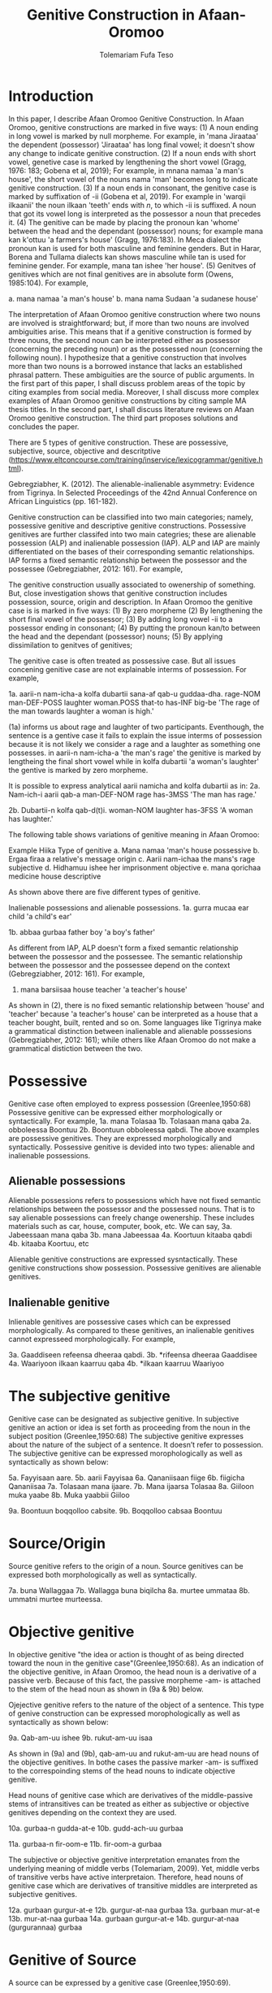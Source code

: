 #+title: Genitive Construction in Afaan-Oromoo
#+Author: Tolemariam Fufa Teso

#+Subject: linguistics


* Introduction

In this paper, I describe Afaan Oromoo Genitive Construction. In Afaan Oromoo, genitive constructions are marked in five ways:
(1) A noun ending in long vowel is marked by null morpheme. For example,  in 'mana Jiraataa' the dependent (possessor) 'Jiraataa' has long final vowel;
it doesn't show any change to indicate genitive construction. 
(2) If a noun ends with short vowel, genetive case is marked by lengthening the short vowel (Gragg, 1976: 183; Gobena et al, 2019); 
For example, in mnana namaa 'a man's house', the short vowel of the nouns nama 'man' becomes long to indicate genitive construction. 
(3) If a noun ends in consonant, the genitive case is marked by suffixation of -ii (Gobena et al, 2019). For example in 'warqii ilkaanii' 
the noun ilkaan 'teeth' ends with /n/, to which -ii is suffixed. A noun that got its vowel long is interpreted as the possessor a noun that precedes it. 
(4) The genitive can be made by placing the pronoun kan 'whome' between the head and the dependant (possessor) nouns; for example mana kan k'ottuu 'a farmers's
house' (Gragg, 1976:183). In Meca dialect the pronoun kan is used for both masculine and feminine genders. But in Harar, Borena and Tullama dialects kan 
shows masculine while tan is used for feminine gender. For example, mana tan ishee 'her house'. 
(5) Genitves of genitives which are not final genitives are in absolute form (Owens, 1985:104). For example, 

a. mana namaa 'a man's house'
b. mana nama Sudaan 'a sudanese house'

The interpretation of Afaan Oromoo genitive construction where two nouns are involved is straightforward; but, if more than two nouns are involved 
ambiguities arise. This means that if a genitive construction is 
formed by three nouns, the second noun can be interpreted either as possessor (concerning the preceding noun) or as the possessed noun (concerning the 
following noun). I hypothesize that a genitive construction that involves more than two nouns is a borrowed instance that lacks an established phrasal 
pattern. These ambiguities are the source of public arguments. In the first part of this paper, I shall discuss problem areas of the topic by citing 
examples from social media. Moreover, I shall discuss more complex examples of Afaan Oromoo genitive constructions by citing sample MA thesis titles. 
In the second part, I shall discuss literature reviews on Afaan Oromoo genitive construction. The third part proposes solutions and concludes the paper. 

There are  5 types of genitive construction. These are possessive, subjective, source, objective and descritptive 
(https://www.eltconcourse.com/training/inservice/lexicogrammar/genitive.html). 


Gebregziabher, K. (2012). The alienable-inalienable asymmetry: Evidence from Tigrinya. 
In Selected Proceedings of the 42nd Annual Conference on African Linguistics (pp. 161-182).

Genitive construction can be classified into two main categories; namely, possessive genitive and descriptive
genitive constructions. Possessive genitives are further classifed into two main categries; these are alienable possession (ALP)
and inalienable possession (IAP). ALP and IAP are mainly differentiated on the bases 
of their corresponding semantic relationships. IAP forms a fixed semantic relationship between the possessor and the 
possessee (Gebregziabher, 2012: 161). For example,

The genitive construction usually associated to owenership of something. But, close investigation shows that
genitive construction includes possession, source, origin and description. In Afaan Oromoo the genitive case is 
is marked in five ways: 
(1) By zero morpheme 
(2) By lengthening the short final vowel of the possessor;  
(3) By adding long vowel -ii to a possessor ending in consonant;  
(4) By putting the pronoun kan/to between the head and the dependant (possessor) nouns;   
(5) By applying dissimilation to genitves of genitives;


The genitive case is often treated as possessive case. But all issues concening genitive case are not 
explainable interms of possession. For example,

1a. aarii-n   nam-icha-a     kolfa     dubartii   sana-af qab-u   guddaa-dha.
    rage-NOM  man-DEF-POSS   laughter  woman.POSS that-to has-INF big-be
    'The rage of the man towards laughter a woman is high.'
    
(1a) informs us about rage and laughter of two participants. Eventhough, the sentence is a gentive case it
fails to explain the issue interms of possession because it is not likely we consider a rage and a laughter as 
something one possesses. in aarii-n nam-icha-a 'the man's rage' the genitive is marked by lengtheing the final
short vowel while in kolfa dubartii 'a woman's laughter' the gentive is marked by zero morpheme. 

It is possible to express analytical aarii namicha and kolfa dubartii as in:
2a. Nam-ich-i    aarii qab-a
    man-DEF-NOM  rage  has-3MSS
    'The man has rage.'

2b. Dubartii-n kolfa     qab-d(t)i.
    woman-NOM  laughter  has-3FSS
    'A woman has laughter.'
    
    The following table shows variations of genitive meaning in Afaan Oromoo:
    
       Example          Hiika                     Type of genitive
    a. Mana namaa       'man's house              possessive
    b. Ergaa firaa      a relative's message      origin
    c. Aarii nam-ichaa  the mans's rage           subjective
    d. Hidhamuu ishee   her imprisonment          objective
    e. mana qorichaa    medicine house            descriptive
    
As shown above there are five different types of genitive.     

Inalienable possessions and alienable possessions.
1a. gurra mucaa
    ear   child
    'a child's ear'
    
1b. abbaa  gurbaa
    father boy
    'a boy's father'
    
As different from IAP, ALP doesn't form a fixed semantic relationship between the possessor and the 
possessee. The semantic relationship between the possessor and the possessee depend on the context (Gebregziabher, 2012: 161). 
For example, 

2.  mana    barsiisaa
    house   teacher
   'a teacher's house'
    
As shown in (2), there is no fixed semantic relationship between 'house' and 'teacher' because 'a teacher's house'
can be interpreted as a house that a teacher bought, built, rented and so on. Some languages like Tigrinya make 
a grammatical distinction between inalienable and alienable posssesions (Gebregziabher, 2012: 161); while others like Afaan Oromoo
do not make a grammatical distiction between the two. 

* Possessive

Genitive case often employed to express possession (Greenlee,1950:68)
Possessive genitive can be expressed either morphologically or syntactically. For example, 
1a. mana Tolasaa
1b. Tolasaan mana qaba
2a. obboleessa Boontuu
2b. Boontuun obboleessa qabdi.
The above examples are possessive genitives. They are expressed morphologically and syntactically. 
Possessive genitive is devided into two types: alienable and inalienable possessions.

** Alienable possessions
Alienable possessions refers to possessions which have not fixed semantic relationships between the 
possessor and the possessed nouns. That is to say alienable possessions can freely change owenership. These
includes materials such as car, house, computer, book, etc. We can say,
3a. Jabeessaan mana qaba
3b. mana Jabeessaa
4a. Koortuun kitaaba qabdi
4b. kitaaba Koortuu, etc

Alienable genitive constructions are expressed sysntactically. These genitive constructions show possession. Possessive genitives are alienable genitives.

** Inalienable genitive

Inlienable genitives are possessive cases which can be expressed morphologically. As compared to these genitives, an inalienable genitives cannot 
expresseed morphologically. For example,

3a. Gaaddiseen refeensa dheeraa qabdi.
3b. *rifeensa dheeraa Gaaddisee
4a. Waariyoon ilkaan kaarruu qaba
4b. *ilkaan kaarruu Waariyoo

* The subjective genitive
Genitive case can be designated as subjective genitive. In subjective genitive an action or idea is set forth
as proceeding from the noun in the subject position (Greenlee,1950:68)
The subjective genitive expresses about the nature of the subject of a sentence. It doesn’t refer to possession. The subjective genitive can be 
expressed morophologically as well as syntactically as shown below:

5a. Fayyisaan aare.
5b. aarii Fayyisaa
6a. Qananiisaan fiige
6b. fiigicha Qananiisaa
7a. Tolasaan mana ijaare.
7b. Mana ijaarsa Tolasaa
8a. Giiloon muka yaabe
8b. Muka yaabbii Giiloo


9a. Boontuun boqqolloo cabsite.
9b. Boqqolloo cabsaa Boontuu

* Source/Origin
Source genitive refers to the origin of a noun. Source genitives can be expressed both morphologically as well as syntactically. 

7a. buna Wallaggaa
7b. Wallagga buna biqilcha
8a. murtee ummataa
8b. ummatni murtee murteessa.

* Objective genitive
In objective genitive "the idea or action is thought of as being directed toward the noun in the genitive case"(Greenlee,1950:68).
As an indication of the objective genitive, in Afaan Oromoo, the head noun is a derivative of a passive verb. 
Because of this fact, the passive morpheme -am- is attached to the stem of the head noun as shown in (9a & 9b) below.

Ojejective genitive refers to the nature of the object of a sentence. This type of genive construction can be expressed morophologically as well as 
syntactically as shown below:

9a. Qab-am-uu ishee
9b. rukut-am-uu isaa

As shown in (9a) and (9b), qab-am-uu and rukut-am-uu are head nouns of the objective genitives. In bothe cases
the passive marker -am- is suffixed to the correspoinding stems of the head nouns to indicate objective genitive.

Head nouns of genitive case which are derivatives of the middle-passive stems of intransitives can be treated as either as 
subjective or objective genitives depending on the context they are used.

10a. gurbaa-n gudda-at-e
10b. gudd-ach-uu gurbaa

11a. gurbaa-n fir-oom-e
11b. fir-oom-a gurbaa

The subjective or objective genitive interpretation emanates from the underlying meaning of middle verbs (Tolemariam, 2009).
Yet, middle verbs of transitive verbs have active interpretaion. Therefore, head nouns of genitive case which are 
derivatives of transitive middles are interpreted as subjective genitives. 

12a. gurbaan gurgur-at-e
12b. gurgur-at-naa gurbaa
13a. gurbaan mur-at-e
13b. mur-at-naa gurbaa
14a. gurbaan gurgur-at-e
14b. gurgur-at-naa (gurgurannaa) gurbaa

* Genitive of Source
A source can be expressed by a genitive case (Greenlee,1950:69). 

15a. caama bonaa 'Summer draught', summer is considered as a source of draught
15b. lolaa gannaa 'Winter flood', Winter is considered as a source of flood

* Genitive of Material
"The material of which a thing is made may also be expressed by the genitive case (Greenlee,1950:69).

16a. siree sibiilaa 'iron bed', a bed made up of an iron
16b. waxii foonii 'beef wet', wet' made of beef

* Partitive Genitive
The partitive genitive is "the genitive case naming the whole from which only a part
is to be considered" (Greenlee,1950:69). 
In English grammar, a partitive is a word or phrase (such as "some of" or "a slice of") that indicates 
a part or quantity of something as distinct from a whole. A partitive is also called "partitive noun" 
or "partitive noun phrase" and is from the Latin "partitus," meaning "relating to a part."
Partitives can appear before mass (or noncount) nouns as well as count nouns. Although most partitive 
constructions refer to a quantity or amount, some are used to indicate quality or behavior 
("the kind of teacher who...").  
17a. halkan walakkaa 'middle of the night'
17b. barii Sanbataa 'dawn of the Sunday'
18a. lixa gannaa, lixa Birraa
18b. baha gannaa, baha Bonaa

* The Descriptive genitive

Rosenbach, A. (2006). Descriptive genitives in English: a case study on constructional gradience. English Language & Linguistics, 10(1), 77-118.
 (https://www.cambridge.org/core/journals/english-language-and-linguistics/article/descriptive-genitives-in-english-a-case-study-on-constructional-gradience/7B0AD52F3E002B99300A2EE9E805577B)

1. how do descriptive genitives differ from possessive genitives?
2. Are descriptive genitives syntactic, morphological or compounds?
3. How do descriptive genitives differ from N + N sequences?

Possessive genetives expands nominals into noun phrases. Semantically, possessive genitives specify (in)definiteness and establish
reference within the NP. 
In Afaan Oromoo the head can be separately determined by definite article or by other reference tracking devices:
1a. -kitaaba Guyyoo
1b. -Kitaabicha Guyyoo  (*the Johon's book)

2a. -kitaaba namichaa 
2b. -kitaaba namichaa kana (*this the man's book)

Semantically, the possessor Guyyoo in (1a) functions like the definite article, specifying the referent of the NP. 
In this example Guyyoo specifiees whose book it is, namely Guyyoo's. From a cognitive-pragmatic and semantic point of view
the possessor can be viewed as an 'anchor' that narrows down the referent of the NP (Rosenbach, 2006:80). 

In Afaan Oromoo the possessor can be postmodified and can be headed by a final determiner (note that English possessor can be pre- as well as 
postmodified 
and can be headed by an initial determiner):
3a. kitaaba namicha guddaa [the big man]NP's book
3b. kitaaba namicha kaleessa argitee [the man you saw yesterday]NP's book

Genitive constructions in which the possessor functions as a determiner have NP status and they denote a specific
entity. In 'kitaaba namichaa' the noun 'kitaaba' is a specific book. 

In contrast the dependant in descriptive genitives is not an NP but usually a noun. 
4a. mana dhagaa
4b. *mana dhagichaa
4c. manicha dhagaa
In (4b) the definite article -icha- can only belong to the dependant 'dhagaa' and cannot belong the the head 'mana'. Semantically, (4b) is different 
from (4a). 
Therefore, the depandant is a nominal rather than a full NP in such cases can be seen from the ungrammaticality of 
(4b). This shows that the dependent cannot have a determiner of its own. In (4c) -icha belongs to the head 'mana'. That is to say, the final determiner 
goes with the head (and not
the dependent). Therefore descriptive genitives are themeselves not full NPs but nouns or nominals and, in contrast to
determine genitives, they denote properties and not specific entities. 

Semantically, the dependent in descriptive genitives contributes to the denotation of the head noun, not specifying
in (4a) whose house it is (as in a corresponding determiner genitive) but rather what type of house. As such, the 
the dependant has a classifiying function in such genitives. As a classifier, the dependent is not referential and
does not refer to a specific referent. Not that in 'mana dhagaa' reference is not made to specific stone 'dhagaa' 
but to stone 'dhagaa' in general. 

The semantic difference between determiner genitives and descriptive genitives as discussed above are reflected in 
different positions in Afaan Oromoo noun phrases. Word order in the noun phrase is iconically determined in that any element contributing 
to the denotation of the head noun is positioned adjacent to the head, while anything contributing to the reference
of the noun phrase will be most distantly located away from the head noun (p,81). 

5a. hoolaa foonii
5b. *hoolaa foonichaa
5c. hoolaa namicha sanaa 
5d. hoolaa adii namicha sanaa
(5a) shows word order of descriptive genitives. As shown in (5b) descriptive genitives prohibit the expansion, prefer
the dependant to be adjacent to the head. (5c) shows determiner genitives which allows expansion of the noun phrase.
In (5c) the determiner -icha and the 'sana' are added to the noun 'nama' which specifies sheep 'hoolaa'. Further, 
the adjective 'adii' is inserted between the possessor and the head noun to expand the noun phrase to (5d) is determiner 
genitive construction.(p,82).

A descriptive genitive can be classifying, metaphorical, and generic one. It specifies another noun. 
6. Digrii Lammaffaa
7. Gulantaa lammaffaa
8. Itti aanaa Ministeeraa


ARE DESCRIPTIVE GENITIVES SYNTACTIC PHRASES OR COMPOUNDS?

(a) Coordination test

Rosenbach, A. (2006: 83) gives three criterion to test if descriptive possessors are syntactic or cmpound. 
First criterion is Coornation test. In Afaan Oromoo, coordination of dependant is common with descriptive genitives. 
9a. foon hoolaa
9b. foon reettii
9c. foon hoolaafi reettii
10a. mana dhagaa
10b. mana mukaa
10c. dhagaa manaa
10d. dhagaafi muka manaa
11a. reettii foonii
11b. hoolaa foonii
11c. reettiifi hoolaa foonii
12a. hoolaa hormaataa
12b. reetti hormaataa
12c. reettiifi hoolaa hormaataa


Because compounds do not allow a third element to be inserted between theme, these examples indicte taht descriptive genitives are syntactic phrases 
and not compounds. 

(b) Modification of the dependent

If an N + N construction is a compound, then it should not be possible to separtely modify the first noun. 

13a. foon hoolaa
13b. foon hoolichaa


In fact it should be noted that the dependent in descriptive genitives gives a different interpretation after modification.
In hoolaa'sheep' is not a determiner, it expresses a type, not specifying foon 'meat'. 

(c) Modification of the head

As Rosenbach, A. (2006: 85) says, the strongest test for phrasehood is the ability of a modifier to intervene between
the dependent and the head noun as shown below:
14a. foon hoolaa
14b. foonicha hoolaa
15a. boojjitoo marqaa
15b. boojjitoowwan marqaa

As shown above -icha and -oowwan are added to the head by intervening between the dependent and the head noun
to rule out compound status. 

HOW DO DESCRIPTIVE GENITIVES DIFFER FROM N + N SEQUENCES? (p, 89) (there is no N + N) in Afaan Oromoo

Descriptive genitives shown so far are known as classifying genitives. These genitives are said to be the prototypical cases 
Rosenbach, A. (2006: 91). 

* TYPES OF DESCRIPTIVE GENITIVES

** Classifying Genitives

Rosenbach, A. (2006: 92) argues there are three different functions of descriptive genitives: classifying, metaphorical and generic ones. 
Classifying genitives are the ones usually referred to in the literature as 'descriptive genitives' (p, 92). These genitives
are used to name certain objects and they can convey various degrees of lexicalization, from completely oqpaque expressions
to fully semantically transparent ones (p, 92). 
16a. ija bunaa
16b. gumaa garbuu
16c. arraba ibiddaa
16d. guyyaa dubartootaa, Seera Makkoo Billii, 
16e. harbuu Bantii
16f. buqqee seexanaa (sheexanaa)
(it includes, idiomatic expressions, plant names, insect names, named after person (p, 92). Product names, others
: girl's school, writers block, spider's web ...etc (p, 93)

In this naming function descriptive genitives are those that most clearly correspond to the term 'classifying genitives' as their basic
function is type restriction. However, thhis only holds for semantically endocentric cases, where the dependent 
clearly restricts the denotation of the head noun. In these cases the meaning of the head is the meaning of the 
whole genitive NP, i.e. St Valentine's day designates a certain day, women's undrwea a certain type of underwear
and smoker's cough a certain typeof cough, while a baby's head is not a type of head but a steak and kidney pudding.
Similarly in (33d) the meaning of the whole genitive construction is not deducible compositionally from the meaning of the 
head and the dependent attribute.. Rather, in these cases teh descriptive genitive refers to a complete mess (dog's breakfast) or to a specific type of balcony 
(widow's walks). While they are not as such transparent, knowledge of the etymology of these idiomatic expressions makes them fully
compositional in the figurative world, so to speak. For example, the term widow's walks (for porches on the roof)
goes back to the fact (or rather legend?) that the wives of seafarers used to to climb up there to watch out for the 
return of their husbands. Note, however, that even in the transparent cases (33e-g) the meaning of calassifying genives
is much more restrictive than in a corresponding determiner genitive. Electrician's tape, for example, describes a specific
type of tape, while a corresponding deterinmer genitive ([the elecrician's]tape) could mean various things: the 
tape the electrician possesses, uses, wants to have, dreams of, or whatever. It is in the nature of possession to allow
for all these meanings. As the function of the classifying genitives in (33) is to uniquely designate a specific object, it is 
clear that not all these possessive  meanings carry over and taht , so to speak, one possessive meaning gets 'frozen' in these cases. 
It is this 'freezing' of meaning which makes them so prone to undergo lexicalization and acquire lexeme  status. It is 
presumably for this reason that Huddleston & Pullum (2002: 470) regard this type fo genitive as 
'a somewhat unproductive category'. They note, for example, taht while we can have a summer's day and a winter's day,
a spring's day or an autumn's day are very questinable (they mark the latter two with a?). It is tru that the last two expressions are far less common than
the first two. (p, 93). 

Syntactic processes are by definition productive; it is usually only in the domain of word formation that the notion
of productivity is evoked at all. As argued above descriptive genitives (in the sense of the calassifying genitive discussed here0
can be syntactic phrases, and as such they should also be 'productive'. However, even when perceiving classifying genitives
as being formed by the rules of word fromation, productivity is usually defined as the ability of a form to coin new
expressions (p,94). That is, what matters is not how often a particular collection is used, but whether it is possible to coin
it in the first place. In the examples above, it is the actual frequency of use that makes the difference. Thus, notice
that both 'a spring's day and 'an autumn's day' can be used perfectly well to refer to a certain type of day; it is just
that for seme reason they don't happen to be particularly frequent ... p, 94. While frequency of use may give us an indication
as to the degree of lexicalization, it doesn't tell us anything about the productivity of the form/construction. 

Note that, in general, new classifying genitives can be easily formed on the spot wheneve we perceive something as defining a type.
Classifying genitives are fully productive (p, 94). 


** Metaphorical genitives

Another type of descriptive genitives is used to describe an object, experience, state etc. in terms of another (p, 94). 
one. 

17. akka dhala sooressaa (meeshaa mi'aawaa bituu jaalata)
18. hamma baallee shimbirroo hin'ulfaatu
19. 

In (37a) the weight fo a swan's feather is used to describe the (light) weight of a person. In (37b) the well-known sound
of a a dentist's drill characterizes the (ghastly) sound of a person's voice. The strength/intensity of the wind 
is compared in (37c) to a prize fighter's blow. In (37d) the inner state of a person is described by means of the image
of a child's inflatable toy. Note that in this last example the whole context is already in the metaphorical world:
a word cannot lift a person literally. Rather, what is meant is that the word raises the person's spirits/mood, and 
the way to get this image to the reader is to stay in this 'lifting' - metaphor and compare it with an inflatable toy
(which can easily be lifted). The face in (37e) is compared to a child's pink ballon from which most of the air has escaped, 
i.e. this image reinforces the description of the face as puffed and crumpled, and the colour of the ballon (pink)
resembles the colour of the face. While in the examples in (37) the comparison is always made explicitly, most typically
by expressions such as as, like , it reminded x of (p, 95). 


In (38a) the person gives a yowl typical of cats. The person in (38b) does not of course literally have a puppy's 
eyelashes, but eyelashes that look like those of a puppy. And in (38c) the child described is not a tennis umpire. 
In fact, the whole setting is not a tennis setting, but it describes the settting of a play rehearsal by childeren,
with the 'stage director' being physically located above her caste. That is, she does not literally have a tennis umpires's 
advantage of height but only metaphorically -like a tennis umpire. (p, 95-96). 

Note also that these metaphorical genitives can often be found in ellipitical constructions (p,96).

In all these constructions the head of the genitive construction is omitted and refers back to a previously mentioned
noun. This indicates taht such metaphorical genitives are phrases and not words. In many cases it is not clear whether the 
initial article (usually the indefinet article) belongs to the dependent ofr to the whole genitive NP; however, examples (39a and c)
show that (at least in these case) the singualr articcle goes with the (singular) dependent and not whth the (plural) head. 
That is, structurally these genitives behave like determiner genitives. So, what -if anything - justifies their 
classification as descriptive genitives?

Note that in all the exampes avove the dependent is very clearly not specific. In fact, it cannot be, since the whole 
possessive NP is not specific -as said, it serves as teh vehicle to transport a certain image into the (specific) context.
Semantically, therefore, these construction are like descriptive genitives. They do not have the functin of a typical determiner, i.e. the referential
anchoring of a referent, since the whole possessive NP as such is not specific. Rather, they evoke a certain typicl property 
(hence, they are akin to what Strauss, 2004, calls 'propert-denoting possessives') (p, 96). 

Under this view, we may regard these metaphorical uses of genitives as a type of determiner genitive operation in a 'subordinate mental space',
facilitatin the identificaton of the referent of the (fictional) source domain. In this scenario we would first construe teh image
of a fictioanl referent, i.e. a puppy, and then connect it to its eyelashes.. In this case we might argue that within this 
fictional context, i.e. this subordinate mental space, a referent exists. That is, the dependent is specific in some irreal, 
fictious world, but clearly unspecific in the  'real' world of discourse. Alternatively, however, we may also view them as a special case of 
classifying genitive which is already akin to -but not identical with -determiner genitives. Under this view, then, 
the unspecific dependent would not help to identify a (fictional) referent but a property. In this scenario, we construe
eyelashes that are typical of puppies (in general), resulting in a nonsepecific interpretaion of the dependent. 
Emperically, it is very difficult to decide which of the two conceptualization routes language users take (and see also
section 4.1. on such constructional ambiguity). In any case, such metaphorical uses are very common. Not surprisngly, they are 
most often found in fictional texts, such as novels, where metaphor is a common device to get across certain imaginative
images or ideas. Metaphorical genitives are productive in the same way that determiner genitives ar, since they are modelled on them (p, 96-97)


** Generic genitives

So far, we have only looked at the specificity of the dependent as a typical property distingushing determiner and 
descriptive genitives. Under this view, the depedent in a descriptive genitive is unspecific in its naming function and 
in tis comparing function, while it is specific in a determiner genitiv. However, specificity alone cannot account
for all the referential properties genitive-marked dependents can have in English (Afaan Oromoo???). In this section I argue that it is important 
to distinguis,, within the calass of nonspecific dependents, nonreferring dependents from referring (generic) dependents.

Nonspecificity and genericity are often treated alike, but they are different notions with different properties. While specificity
is a notion used to capture the referential properties of indefinite NPs, 'generic noun phrases are those in which 
reference is made to an entire class' (C.Lyons, 1999:179). While specificity is a term usually only applied to indefinet
NPs, generic NPs can also be expressed by definite NPs (The lion is a dangerous animal). Genericity is a concept that 
can apply to both sentences and NPs. On the NP level, generic NPs have been considered as 'kind-referring' NPs by Krifka et al. (19995), 
as opposed to 'object-referring' NPs, which denote a specific object/individual. A crucial difference between generic
and nonspecific entities then is taht generics refer (to kinds), while nongeneric, nonspecific NPs don not refer at all.

Now, how does all this relate to desriptive genitives? In (41) the dependent (a testator) is clearly not referring to 
a specific testator. However, it does refer, as is evident from the susequent anaphor his which refers back to the 
dependent(a testator). In contrast to determiner genitives this is not reference to a specific testator but referne to the 
kind 'testaror', i.e. the dependent is 'kind-referring', i.e. generic.

(41) Under family-provision legislation a testator's moral responsibility to provide for his dependents had become 
a legal obligation in 1938 (p, 98).

In contrast to metaphorical genitives, these genitives are not used to compare a referent in terms of another referent
(or the referent's properties) but to describe a specific referent by setting it in relation to its kind. Note again
that in the examples in (42) there is a specific refernt in the context that matches the generic possessor, a woman
in (42a) 'a thin woman's apology', and a man in (42b) 'a man's horrible, humiliting sobbing'. In all these cases the 
possessor abstracts away from the specific individuals, transcending them as examplars of a kind. Sometimes, this affinity
of a specific referent in the context to its kind is even makde explicit, in a kind of mocking way, as in (43), or 
or as describing the kind first and then finally identifying the matching (and co-present) referent, as in (44). 

(43). So. What you're about, MrC.Shepherd. You here as the hopeful answer to a maiden's prayers? ..,
(44) He was wanting a woman with a woman's way and a woman's knowledge, one who'd be as necessary to him as he was
her. And you're that kind of woman, Val. ...(p, 98).

There are other cases where the whole context is generic, and where therefore no potential specific referent is co-present
and hence no ambiguity between the modes of speaking arises; example (45a) a woman's fear of breats cancer, (45b)
a reader's respect, (45c) a woman's thought ... (p, 98).

In all these examples the genitive NP receives a generic interpretation via the overall generic 'scripts' or 'frames'
of the contexts ... That is, the overall context is generic and it is because of this overall generic setting that 
the genitive therein is generic, too. However, withn this generic context the abstract refernts get individualized. 

Note that we can also find generic dependents which are definite, while it was typical of the metaphorical genitives
discussed in in secion 3.2. to have indefinete dependents. In fact, teh definite singual is often regarded as teh 
prototypical generic expression ...

In the examples in (46), 'the bad child's impulse to cry, the oversleepers's panicked sense of having fallen behind, 
the optimistic Victorian's deep faith in progresss' ...the definite dependent is not specific but kind-referring;
example (47) 'And he could do noting about his complexion, swarthier than the average Englishman's' illustrates that
such generic definite dependents can also occur in ellipitic construction (p, 99). 

Like metaphorical genitives, generic genitives behave structurally like determiner genitives, but semantically like
descriptive genitives (with respect to their nonspecific dependent). Like metaphorical genitives, generic genitives are
as productive as determiner genitives, as every individualized referent can be conceived of as a representaitve of its kind.
(p,99). 


As shown in the above examples (11) describes second degree, (12)  grade and (13) position. 


Biiroo
Biiroo Misoomaa
Biiroo Misooma Qabeenyaa
Biiroo Misooma Qabeenya Bishaaniifi Inarjii Oromiyaa

Biiroo Barnootaa
Biiroo Barnoota Eegumsa Fayyaa
Biiroo Barnootaa Eegumsa Fayyaa Oromiyaa

The Flexibility of genitive in Afaan Oromoo
 Example                           Signaling
koomee durba amuruu               'a physical attribute'
obboleessa koo isa hangafa        'a blood relationship'
abbaa manaa Uumee                'a non-blood relationship'
alaqaa barreessituu              'a hierarchical relationship'
hiriyaa barataa                  'a social relationship'
garee Biiftuu                    'membership'
beeksisa dhaabaa                 'performance'
mana Jaalataa                    'ownership'
gadda uummataa                   'emotional state'
ergaa abbaashee                  'origin'
kitaaba abbaashee isa jalqabaa   'human creation'
dhimma biyyaa                   'topic'
dhibee namichaa                'suffering/undergoing'
meeshaa manaa                  'containing'
huccuu bardheengaddaa          'the time of'
foddaa gamoo                   'constituent part
charjerii komputeraa           'associated part'
madda odeeffannoo              'cause'
miidhaa waraanaa               'result'


The genitive determiner and pronoun system in Afaan Oromoo:

Person, Gender, Number           Possessive Determiner             Possessive Pronoun
1st person singular
(all genders)                    koo (kitaabakoo)                       koo (kun kooti)

1st person plural
(all genders)                    keenya (kitaabakeenya)                keenya (kun keenyadha)

2nd person singuar
(all genders)                   kee (kitaaba kee)                     kee (kun  kitaabakeeti)

2nd person plural
(all genders)                  keessan (kitaaba keessan)              keessan (kun kitaaba keessanidha)

3rd person singular
masculine
(all dialects                 isaa (ktaabasaa)                        isaa (kun kitaabasaati)

3rd person singular
feminine
(all dialects)             ishee (kitaabashee)                       ishee (kun kitaabashee)

3rd person plural
all genders               isaanii (kitaabasaanii)                    isaanii (kun kitaabasaaniiti)

3rd person singular
neuter                    ---------                                 ----------------



Tafarii Baqqalaafi Waaqgaarii Dullumee “To’annaa Dambileefi Qajeelfamoota Bakka Bu’insaan Ba’anii: Haala Qabatamaa Oromiyaa” Joornaaliii Seeraa Oromiyaa (Jiil.8, Lak.1, 2011)

Gobena, W. O., Hagos, D., & Meyer, R. (2019). The verb k’ab-in Oromo. ZENA-LISSAN (Journal of Academy of Ethiopian Languages and Cultures), 28(1), 102-131.
Owens, J. (1985). A grammar of Harar Oromo (Northeastern ethiopia) (Vol. 4). Buske.
Gragg, G. (1976). Oromo of Wellegga. The non-Semitic languages of Ethiopia, 166-195.
Kebede, F. B. (2014). Dissimilation in Oromo Phonology. International Journal of Innovative Research & Development, 13(13), 187-196.
Greenlee, J. H. (1950). The Genitive Case in the New Testament. The Bible Translator, 1(2), 68-70.
